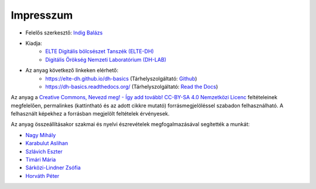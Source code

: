 **********
Impresszum
**********

- Felelős szerkesztő: `Indig Balázs <https://dh-lab.hu/teams/indig-balazs/>`_
- Kiadja:
    - `ELTE Digitális bölcsészet Tanszék (ELTE-DH) <https://elte-dh.hu/>`_
    - `Digitális Örökség Nemzeti Laboratórium (DH-LAB) <https://dh-lab.hu/>`_
- Az anyag következő linkeken elérhető:
    - `https://elte-dh.github.io/dh-basics <https://elte-dh.github.io/dh-basics>`_ (Tárhelyszolgáltató: `Github <https://github.com/>`_)
    - `https://dh-basics.readthedocs.org/ <https://dh-basics.readthedocs.org/>`_ (Tárhelyszolgáltató: `Read the Docs <https://readthedocs.org/>`_)

Az anyag a `Creative Commons, Nevezd meg! - Így add tovább! CC-BY-SA 4.0 Nemzetközi Licenc <https://creativecommons.org/licenses/by-sa/4.0/deed.hu>`_ feltételeinek megfelelően, permalinkes (kattintható és az adott cikkre mutató) forrásmegjelöléssel szabadon felhasználható.
A felhasznált képekhez a forrásban megjelölt feltételek érvényesek.

Az anyag összeállításakor szakmai és nyelvi észrevételek megfogalmazásával segítették a munkát:

- `Nagy Mihály <https://dh-lab.hu/teams/nagy-mihaly/>`_
- `Karabulut Aslihan <https://dh-lab.hu/teams/karabulut-aslihan/>`_
- `Szlávich Eszter <https://dh-lab.hu/teams/szlavich-eszter/>`_
- `Timári Mária <https://dh-lab.hu/teams/timari-maria/>`_
- `Sárközi-Lindner Zsófia <https://dh-lab.hu/teams/sarkozi-linder-zsofia/>`_
- `Horváth Péter <https://dh-lab.hu/teams/horvath-peter/>`_

